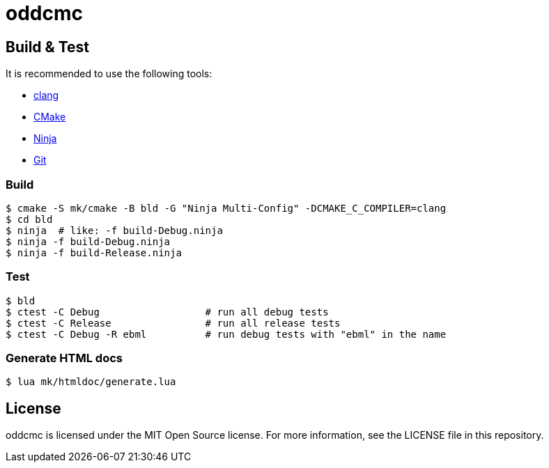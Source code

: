 = oddcmc

== Build & Test

It is recommended to use the following tools:

* https://releases.llvm.org/download.html[clang]
* https://cmake.org/download/[CMake]
* https://ninja-build.org/[Ninja]
* https://git-scm.com/downloads[Git]

=== Build

----
$ cmake -S mk/cmake -B bld -G "Ninja Multi-Config" -DCMAKE_C_COMPILER=clang
$ cd bld
$ ninja  # like: -f build-Debug.ninja
$ ninja -f build-Debug.ninja
$ ninja -f build-Release.ninja  
----

=== Test

----
$ bld
$ ctest -C Debug                  # run all debug tests
$ ctest -C Release                # run all release tests
$ ctest -C Debug -R ebml          # run debug tests with "ebml" in the name
----

=== Generate HTML docs

----
$ lua mk/htmldoc/generate.lua
----

== License

oddcmc is licensed under the MIT Open Source license.
For more information, see the LICENSE file in this repository.
